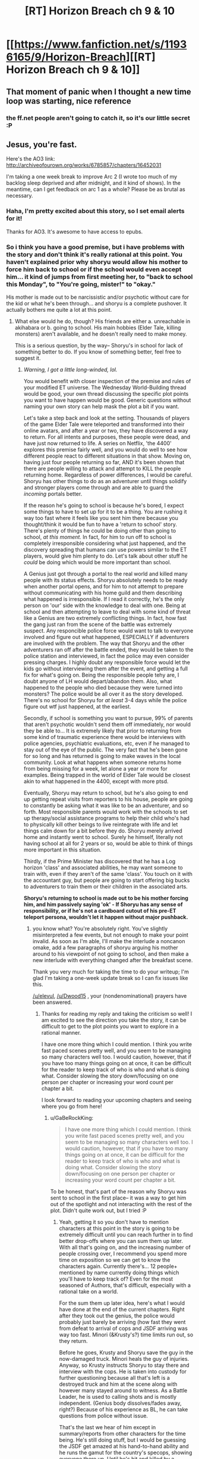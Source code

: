 #+TITLE: [RT] Horizon Breach ch 9 & 10

* [[https://www.fanfiction.net/s/11936165/9/Horizon-Breach][[RT] Horizon Breach ch 9 & 10]]
:PROPERTIES:
:Author: elevul
:Score: 4
:DateUnix: 1466358578.0
:DateShort: 2016-Jun-19
:END:

** That moment of panic when I thought a new time loop was starting, nice reference
:PROPERTIES:
:Author: MaddoScientisto
:Score: 2
:DateUnix: 1466364411.0
:DateShort: 2016-Jun-19
:END:

*** the ff.net people aren't going to catch it, so it's our little secret :P
:PROPERTIES:
:Author: GaBeRockKing
:Score: 2
:DateUnix: 1466366540.0
:DateShort: 2016-Jun-20
:END:


** Jesus, you're fast.

Here's the AO3 link: [[http://archiveofourown.org/works/6785857/chapters/16452031]]

I'm taking a one week break to improve Arc 2 (I wrote too much of my backlog sleep deprived and after midnight, and it kind of shows). In the meantime, can I get feedback on arc 1 as a whole? Please be as brutal as necessary.
:PROPERTIES:
:Author: GaBeRockKing
:Score: 1
:DateUnix: 1466358764.0
:DateShort: 2016-Jun-19
:END:

*** Haha, I'm pretty excited about this story, so I set email alerts for it!

Thanks for AO3. It's awesome to have access to epubs.
:PROPERTIES:
:Author: elevul
:Score: 1
:DateUnix: 1466358858.0
:DateShort: 2016-Jun-19
:END:


*** So i think you have a good premise, but i have problems with the story and don't think it's really rational at this point. You haven't explained prior why shoryu would allow his mother to force him back to school or if the school would even accept him... it kind of jumps from first meeting her, to "back to school this Monday", to "You're going, mister!" to "okay."

His mother is made out to be narcissistic and/or psychotic without care for the kid or what he's been through... and shoryu is a complete pushover. It actually bothers me quite a lot at this point.
:PROPERTIES:
:Author: Dwood15
:Score: 1
:DateUnix: 1466441584.0
:DateShort: 2016-Jun-20
:END:

**** What else would he do, though? His friends are either a. unreachable in akihabara or b. going to school. His main hobbies (Elder Tale, killing monsters) aren't available, and he doesn't really need to make money.

This is a serious question, by the way-- Shoryu's in school for lack of something better to do. If you know of something better, feel free to suggest it.
:PROPERTIES:
:Author: GaBeRockKing
:Score: 1
:DateUnix: 1466443093.0
:DateShort: 2016-Jun-20
:END:

***** /Warning, I got a little long-winded, lol./

You would benefit with closer inspection of the premise and rules of your modified ET universe. The Wednesday World-Building thread would be good, your own thread discussing the specific plot points you want to have happen would be good. Generic questions without naming your own story can help mask the plot a bit if you want.

Let's take a step back and look at the setting. Thousands of players of the game Elder Tale were teleported and transformed into their online avatars, and after a year or two, they have discovered a way to return. For all intents and purposes, these people were dead, and have just now returned to life. A series on Netflix, 'the 4400' explores this premise fairly well, and you would do well to see how different people react to different situations in that show. Moving on, having just four people returning so far, AND it's been shown that there are people willing to attack and attempt to KILL the people returning home. Regardless of power differences, I would be careful. Shoryu has other things to do as an adventurer until things solidify and stronger players come through and are able to guard the /incoming/ portals better.

If the reason he's going to school is because he's bored, I expect some things to have to set up for it to be a thing. You are rushing it way too fast where it feels like you sent him there because you thought/think it would be fun to have a 'return to school' story. There's plenty of things he could be doing other than going to school, /at this moment./ In fact, for him to run off to school is completely irresponsible considering what just happened, and the discovery spreading that humans can use powers similar to the ET players, would give him plenty to do. Let's talk about other stuff he /could/ be doing which would be more important than school.

A Genius just got through a portal to the real world and killed many people with its status effects. Shoryu absolutely needs to be ready when another portal opens, and for him to not attempt to prepare without communicating with his home guild and them describing what happened is irresponsible. If I read it correctly, he's the only person on 'our' side with the knowledge to deal with one. Being at school and then attempting to leave to deal with some kind of threat like a Genius are two extremely conflicting things. In fact, how fast the gang just ran from the scene of the battle was extremely suspect. Any responcible police force would want to talk to everyone involved and figure out what happened, ESPECIALLY if adventurers are involved with the problem. The way that Shoryu and the other adventurers ran off after the battle ended, they would be taken to the police station and interviewed, in fact the police may even consider pressing charges. I highly doubt any responsible force would let the kids go without interviewing them after the event, and getting a full fix for what's going on. Being the responsible people tehy are, I doubt anyone of LH would depart/abandon them. Also, what happened to the people who died because they were turned into monsters? The police would be all over it as the story developed. There's no school for Shoryu for /at least/ 3-4 days while the police figure out wtf just happened, at the earliest.

Secondly, if school is something you want to pursue, 99% of parents that aren't psychotic wouldn't send them off immediately, nor would they be able to... It is extremely likely that prior to returning from some kind of traumatic experience there would be interviews with police agencies, psychiatric evaluations, etc, even if he managed to stay out of the eye of the public. The very fact that he's been gone for so long and has returned is going to make waves in the local community. Look at what happens when someone returns home from being missing for a week, let alone a year or more for examples. Being trapped in the world of Elder Tale would be closest akin to what happened in the 4400, except with more ptsd.

Eventually, Shoryu may return to school, but he's also going to end up getting repeat visits from reporters to his house, people are going to constantly be asking what it was like to be an adventurer, and so forth. Most responsible parents would work with the schools to set up therapy/social assistance programs to help their child who's had to physically kill other beings to live reintegrate with life and let things calm down for a bit before they do. Shoryu merely arrived home and instantly went to school. Surely he himself, literally not having school at all for 2 years or so, would be able to think of things more important in this situation.

Thirdly, if the Prime Minister has discovered that he has a Log horizon 'class' and associated abilities, he may want someone to train with, even if they aren't of the same 'class'. You touch on it with the accountant guy, but people are going to start offering big bucks to adventurers to train them or their children in the associated arts.

*Shoryu's returning to school is made out to be his mother forcing him, and him passively saying 'ok' - If Shoryu has any sense of responsibility, or if he's not a cardboard cutout of his pre-ET teleport persona, wouldn't let it happen without major pushback.*
:PROPERTIES:
:Author: Dwood15
:Score: 2
:DateUnix: 1466446655.0
:DateShort: 2016-Jun-20
:END:

****** you know what? You're absolutely right. You've slightly misinterpreted a few events, but not enough to make your point invalid. As soon as I'm able, I'll make the interlude a noncanon omake, add a few paragraphs of shoryu arguing his mother around to his viewpoint of not going to school, and then make a new interlude with everything changed after the breakfast scene.

Thank you very much for taking the time to do your writeup; I'm glad I'm taking a one-week update break so I can fix issues like this.

[[/u/elevul]], [[/u/Dwood15]] , your (nondenominational) prayers have been answered.
:PROPERTIES:
:Author: GaBeRockKing
:Score: 2
:DateUnix: 1466450173.0
:DateShort: 2016-Jun-20
:END:

******* Thanks for reading my reply and taking the criticism so well! I am excited to see the direction you take the story, it can be difficult to get to the plot points you want to explore in a rational manner.

I have one more thing which I could mention. I think you write fast paced scenes pretty well, and you seem to be managing so many characters well too. I would caution, however, that if you have too many things going on at once, it can be difficult for the reader to keep track of who is who and what is doing what. Consider slowing the story down/focusing on one person per chapter or increasing your word count per chapter a bit.

I look forward to reading your upcoming chapters and seeing where you go from here!
:PROPERTIES:
:Author: Dwood15
:Score: 2
:DateUnix: 1466456096.0
:DateShort: 2016-Jun-21
:END:

******** u/GaBeRockKing:
#+begin_quote
  I have one more thing which I could mention. I think you write fast paced scenes pretty well, and you seem to be managing so many characters well too. I would caution, however, that if you have too many things going on at once, it can be difficult for the reader to keep track of who is who and what is doing what. Consider slowing the story down/focusing on one person per chapter or increasing your word count per chapter a bit.
#+end_quote

To be honest, that's part of the reason why Shoryu was sent to school in the first place-- it was a way to get him out of the spotlight and not interacting with the rest of the plot. Didn't quite work out, but I tried :P
:PROPERTIES:
:Author: GaBeRockKing
:Score: 1
:DateUnix: 1466456891.0
:DateShort: 2016-Jun-21
:END:

********* Yeah, getting it so you don't have to mention characters at this point in the story is going to be extremely difficult until you can reach further in to find better drop-offs where you can sum them up later. With all that's going on, and the increasing number of people crossing over, I recommend you spend more time on exposition so we can get to know the characters again. Currently there's... 12 people+ mentioned by name currently doing things which you'll have to keep track of? Even for the most seasoned of Authors, that's difficult, especially with a rational take on a world.

For the sum them up later idea, here's what I would have done at the end of the current chapters. Right after they took out the genius, the police would probably just barely be arriving (how fast they went from defeat to arrival of cops and JSDF arriving was way too fast. Minori (&Krusty's?) time limits run out, so they return.

Before he goes, Krusty and Shoryu save the guy in the now-damaged truck. Minori heals the guy of injuries. Anyway, so Krusty instructs Shoryu to stay there and interview with the cops. He is taken into custody for further questioning because all that's left is a destroyed truck and him at the scene along with however many stayed around to witness. As a Battle Leader, he is used to calling shots and is mostly independent. (Genius body dissolves/fades away, right?) Because of his experience as BL, he can take questions from police without issue.

That's the last we hear of him except in summary/reports from other characters for the time being. He's still doing stuff, but I would be guessing the JSDF get amazed at his hand-to-hand ability and he runs the gamut for the country's specops, showing everyone there up. Until he's hit and killed by a headshot from a previously-introduced sniper from GGO.
:PROPERTIES:
:Author: Dwood15
:Score: 1
:DateUnix: 1466464339.0
:DateShort: 2016-Jun-21
:END:

********** u/GaBeRockKing:
#+begin_quote
  Until he's hit and killed by a headshot from a previously-introduced sniper from GGO.
#+end_quote

>.>

<.<

>.<

Goddammit.
:PROPERTIES:
:Author: GaBeRockKing
:Score: 1
:DateUnix: 1466466421.0
:DateShort: 2016-Jun-21
:END:


** Finally had time to read them.

Not particularly eventful chapters, mostly building up to what's going to happen afterwards, but still interesting.

I still don't understand why Shoryu decided to accept going to school, though. Is it just for meeting the friends he's missed? Because he can do that without going to school.

The matter with the (uncaring) yakuza is pretty interesting, and so is the one with the american guy playing Ninja Turtle. If played properly this could evolve in a very interesting manner.
:PROPERTIES:
:Author: elevul
:Score: 1
:DateUnix: 1466440391.0
:DateShort: 2016-Jun-20
:END:

*** I just had time to read as well. I can't help but feel like this isnt particularly rational, with the way things are going. Basically shoryu is bowing to his mothers desires.
:PROPERTIES:
:Author: Dwood15
:Score: 1
:DateUnix: 1466441336.0
:DateShort: 2016-Jun-20
:END:


*** If you were interested, I wrote a critique for Gabe and they responded. You can check it here:

[[https://www.reddit.com/r/rational/comments/4oubfb/rt_horizon_breach_ch_9_10/d4gtkvl]]
:PROPERTIES:
:Author: Dwood15
:Score: 1
:DateUnix: 1466456182.0
:DateShort: 2016-Jun-21
:END:

**** Thanks! You were able to express the same doubts I had in a much clearer and more organic manner than I ever could.
:PROPERTIES:
:Author: elevul
:Score: 1
:DateUnix: 1466456583.0
:DateShort: 2016-Jun-21
:END:


** Still not a fan of shoryu going to school. In fact, i think that's going to bother me for a long time.
:PROPERTIES:
:Author: Dwood15
:Score: 1
:DateUnix: 1466441218.0
:DateShort: 2016-Jun-20
:END:


** I'll be adding a temporary chapter 11 momentarily to notify readers that chapter 9 has been significantly changed (I've added about a thousand words, some brand new, the rest moved forwards from the actual chapter 11). Thank you so much for the reviews, [[/u/Dwood15]], [[/u/elevul]], and [[/u/MaddoScientisto]]
:PROPERTIES:
:Author: GaBeRockKing
:Score: 1
:DateUnix: 1466469413.0
:DateShort: 2016-Jun-21
:END:

*** I'm sorry to say, but it still feels way too easy, too scripted to go a certain way. I'm happy the school matter is settled, but there should be a more serious discussion in that situation. Unless the mother doesn't care about him enough to just acquiescence the fact that he just said he wants to get back into danger to help his partners?

Wait, did Log Horizon have a CHA stat? I wonder if adventurers have high CHA compared to normal people...
:PROPERTIES:
:Author: elevul
:Score: 1
:DateUnix: 1466490988.0
:DateShort: 2016-Jun-21
:END:

**** u/GaBeRockKing:
#+begin_quote
  I'm sorry to say, but it still feels way too easy, too scripted to go a certain way. I'm happy the school matter is settled, but there should be a more serious discussion in that situation. Unless the mother doesn't care about him enough to just acquiescence the fact that he just said he wants to get back into danger to help his partners?
#+end_quote

Good point, I'll see what I can do.

#+begin_quote
  Wait, did Log Horizon have a CHA stat? I wonder if adventurers have high CHA compared to normal people...
#+end_quote

No clue. I wouldn't think so.
:PROPERTIES:
:Author: GaBeRockKing
:Score: 1
:DateUnix: 1466507522.0
:DateShort: 2016-Jun-21
:END:

